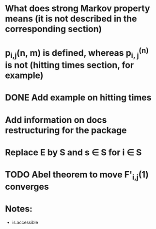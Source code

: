 * What does strong Markov property means (it is not described in the corresponding section)
* p_{i,j}(n, m) is defined, whereas p_{i, j}^{(n)} is not (hitting times section, for example)
* DONE Add example on hitting times
* Add information on docs restructuring for the package
* Replace E by S and s \in S for i \in S
* TODO Abel theorem to move F'_{i,j}(1) converges

* Notes:
- is.accessible
